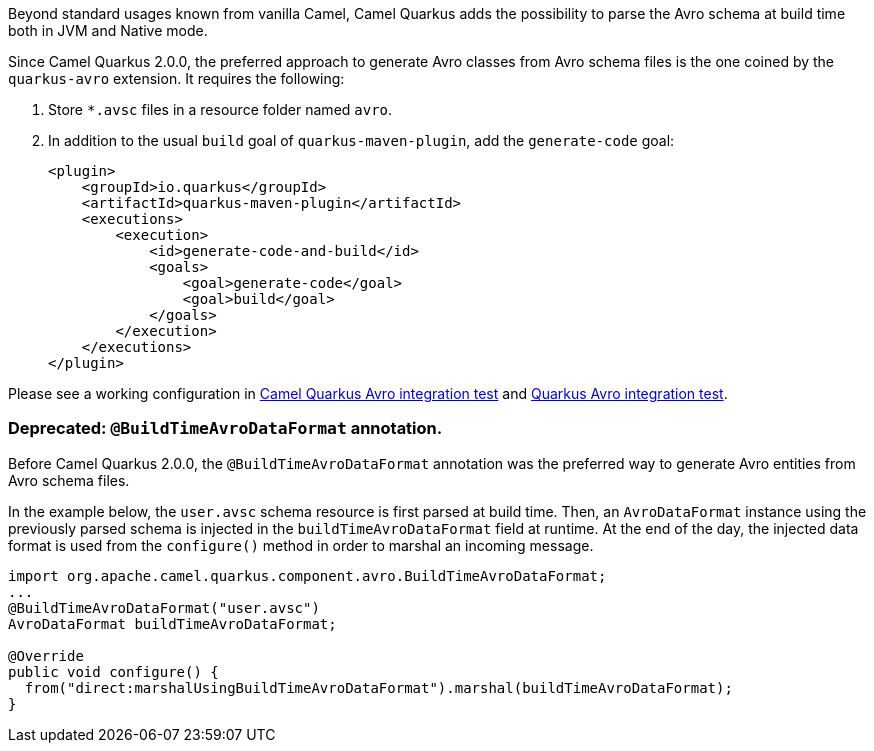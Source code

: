 Beyond standard usages known from vanilla Camel, Camel Quarkus adds the possibility to parse the Avro schema at build time both in JVM and Native mode.

Since Camel Quarkus 2.0.0, the preferred approach to generate Avro classes from Avro schema files is the one coined by the `quarkus-avro`  extension. It requires the following:

1. Store `*.avsc` files in a resource folder named `avro`.
2. In addition to the usual `build` goal of `quarkus-maven-plugin`, add the `generate-code` goal:
+
[source,xml]
----
<plugin>
    <groupId>io.quarkus</groupId>
    <artifactId>quarkus-maven-plugin</artifactId>
    <executions>
        <execution>
            <id>generate-code-and-build</id>
            <goals>
                <goal>generate-code</goal>
                <goal>build</goal>
            </goals>
        </execution>
    </executions>
</plugin>
----

Please see a working configuration in link:https://github.com/apache/camel-quarkus/tree/main/integration-tests/avro[Camel Quarkus Avro integration test] and link:https://github.com/quarkusio/quarkus/tree/main/integration-tests/avro-reload/src/test/avro[Quarkus Avro integration test].

=== Deprecated: `@BuildTimeAvroDataFormat` annotation.

Before Camel Quarkus 2.0.0, the `@BuildTimeAvroDataFormat` annotation was the preferred way to generate Avro entities from Avro schema files.

In the example below, the `user.avsc` schema resource is first parsed at build time.
Then, an `AvroDataFormat` instance using the previously parsed schema is injected in the `buildTimeAvroDataFormat` field at runtime.
At the end of the day, the injected data format is used from the `configure()` method in order to marshal an incoming message.

[source,java]
----
import org.apache.camel.quarkus.component.avro.BuildTimeAvroDataFormat;
...
@BuildTimeAvroDataFormat("user.avsc")
AvroDataFormat buildTimeAvroDataFormat;

@Override
public void configure() {
  from("direct:marshalUsingBuildTimeAvroDataFormat").marshal(buildTimeAvroDataFormat);
}
----
